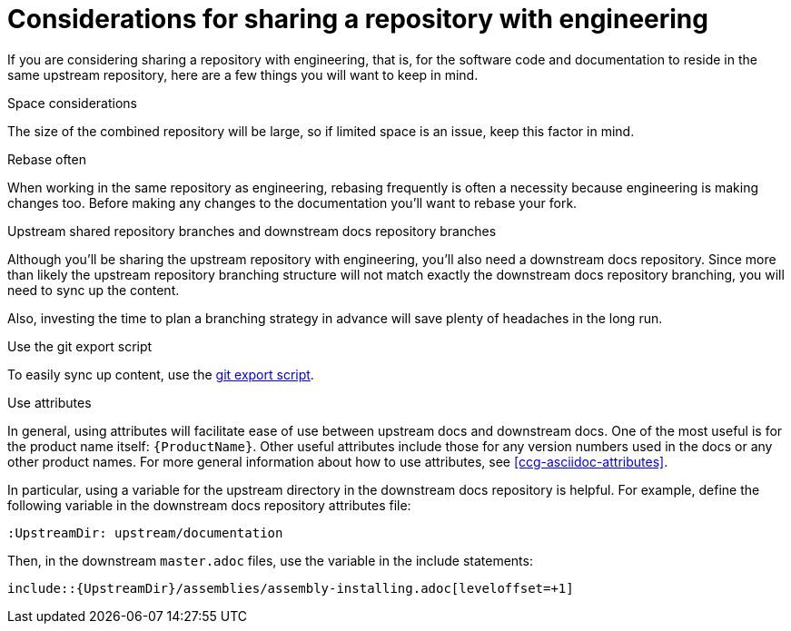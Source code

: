[[ccg-considerations-sharing-repo]]
= Considerations for sharing a repository with engineering

If you are considering sharing a repository with engineering, that is, for the software code and documentation to reside in the same upstream repository, here are a few things you will want to keep in mind.

.Space considerations
The size of the combined repository will be large, so if limited space is an issue, keep this factor in mind.

.Rebase often
When working in the same repository as engineering, rebasing frequently is often a necessity because engineering is making changes too. Before making any changes to the documentation you’ll want to rebase your fork.

.Upstream shared repository branches and downstream docs repository branches
Although you’ll be sharing the upstream repository with engineering, you’ll also need a downstream docs repository. Since more than likely the upstream repository branching structure will not match exactly the downstream docs repository branching, you will need to sync up the content.

Also, investing the time to plan a branching strategy in advance will save plenty of headaches in the long run.

.Use the git export script 
To easily sync up content, use the link:https://github.com/redhat-documentation/tools/tree/master/git-export[git export script^].

.Use attributes
In general, using attributes will facilitate ease of use between upstream docs and downstream docs. One of the most useful is for the product name itself: `{ProductName}`. Other useful attributes include those for any version numbers used in the docs or any other product names. For more general information about how to use attributes, see xref:ccg-asciidoc-attributes[].

In particular, using a variable for the upstream directory in the downstream docs repository is helpful. For example, define the following variable in the downstream docs repository attributes file:
----
:UpstreamDir: upstream/documentation
----

Then, in the downstream `master.adoc` files, use the variable in the include statements:

[source,asciidoc]
----
\include::{UpstreamDir}/assemblies/assembly-installing.adoc[leveloffset=+1]
----

